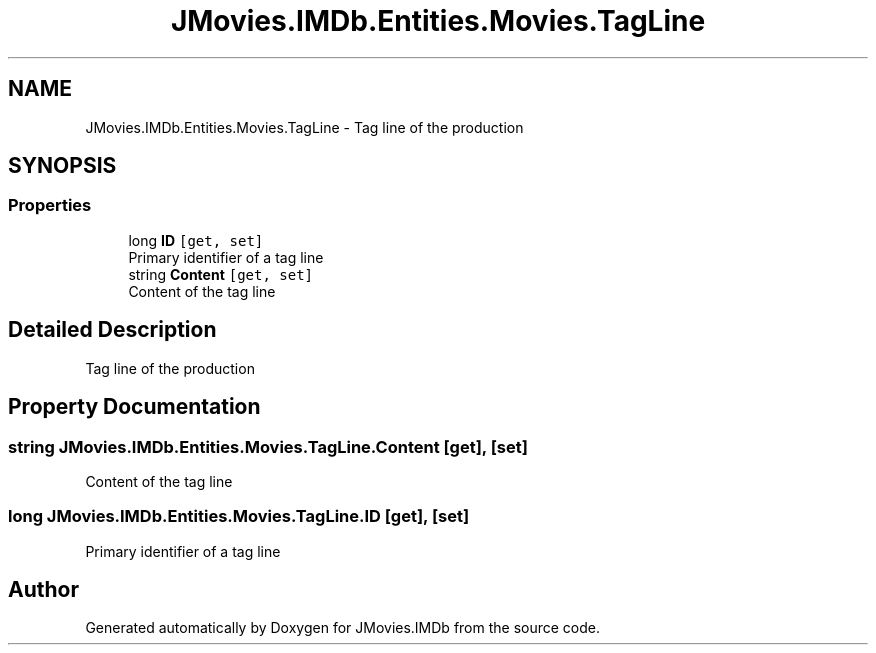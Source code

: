 .TH "JMovies.IMDb.Entities.Movies.TagLine" 3 "Sun Sep 15 2019" "JMovies.IMDb" \" -*- nroff -*-
.ad l
.nh
.SH NAME
JMovies.IMDb.Entities.Movies.TagLine \- Tag line of the production  

.SH SYNOPSIS
.br
.PP
.SS "Properties"

.in +1c
.ti -1c
.RI "long \fBID\fP\fC [get, set]\fP"
.br
.RI "Primary identifier of a tag line "
.ti -1c
.RI "string \fBContent\fP\fC [get, set]\fP"
.br
.RI "Content of the tag line "
.in -1c
.SH "Detailed Description"
.PP 
Tag line of the production 


.SH "Property Documentation"
.PP 
.SS "string JMovies\&.IMDb\&.Entities\&.Movies\&.TagLine\&.Content\fC [get]\fP, \fC [set]\fP"

.PP
Content of the tag line 
.SS "long JMovies\&.IMDb\&.Entities\&.Movies\&.TagLine\&.ID\fC [get]\fP, \fC [set]\fP"

.PP
Primary identifier of a tag line 

.SH "Author"
.PP 
Generated automatically by Doxygen for JMovies\&.IMDb from the source code\&.
